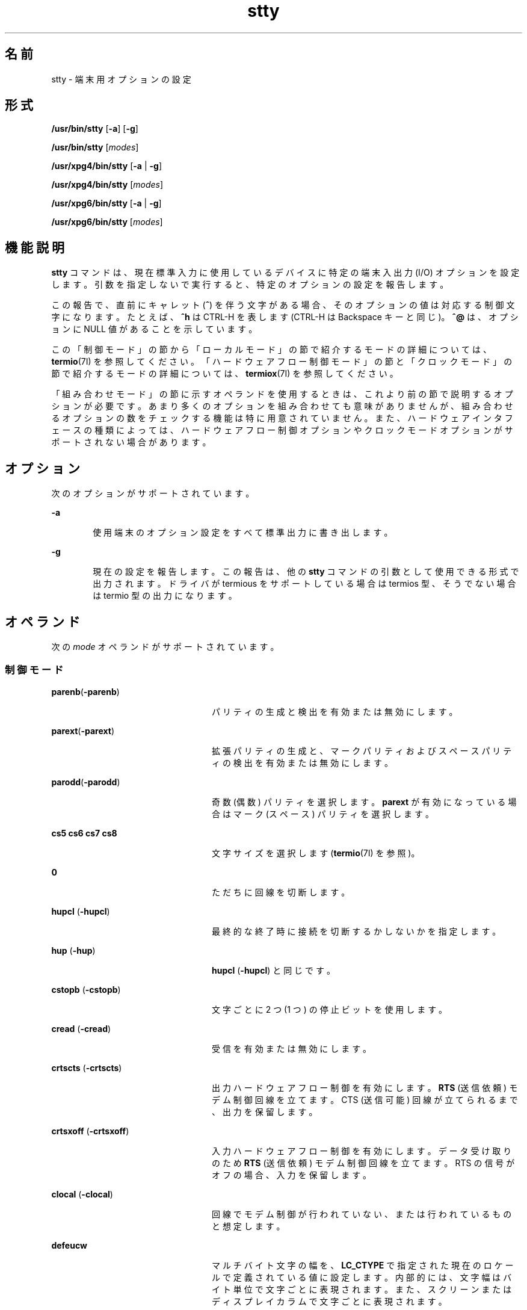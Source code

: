 '\" te
.\" Copyright 1989 AT&T
.\" Copyright (c) 2009, Sun Microsystems, Inc. All Rights Reserved
.\" Portions Copyright (c) 1992, X/Open Company Limited All Rights Reserved
.\" Sun Microsystems, Inc. gratefully acknowledges The Open Group for permission to reproduce portions of its copyrighted documentation. Original documentation from The Open Group can be obtained online at http://www.opengroup.org/bookstore/.
.\" The Institute of Electrical and Electronics Engineers and The Open Group, have given us permission to reprint portions of their documentation. In the following statement, the phrase "this text" refers to portions of the system documentation. Portions of this text are reprinted and reproduced in electronic form in the Sun OS Reference Manual, from IEEE Std 1003.1, 2004 Edition, Standard for Information Technology -- Portable Operating System Interface (POSIX), The Open Group Base Specifications Issue 6, Copyright (C) 2001-2004 by the Institute of Electrical and Electronics Engineers, Inc and The Open Group. In the event of any discrepancy between these versions and the original IEEE and The Open Group Standard, the original IEEE and The Open Group Standard is the referee document. The original Standard can be obtained online at http://www.opengroup.org/unix/online.html. This notice shall appear on any product containing this material.
.TH stty 1 "2009 年 5 月 20 日" "SunOS 5.11" "ユーザーコマンド"
.SH 名前
stty \- 端末用オプションの設定
.SH 形式
.LP
.nf
\fB/usr/bin/stty\fR [\fB-a\fR] [\fB-g\fR]
.fi

.LP
.nf
\fB/usr/bin/stty\fR [\fImodes\fR]
.fi

.LP
.nf
\fB/usr/xpg4/bin/stty\fR [\fB-a\fR | \fB-g\fR]
.fi

.LP
.nf
\fB/usr/xpg4/bin/stty\fR [\fImodes\fR]
.fi

.LP
.nf
\fB/usr/xpg6/bin/stty\fR [\fB-a\fR | \fB-g\fR]
.fi

.LP
.nf
\fB/usr/xpg6/bin/stty\fR [\fImodes\fR]
.fi

.SH 機能説明
.sp
.LP
\fBstty\fR コマンドは、現在標準入力に使用しているデバイスに 特定の端末入出力 (I/O) オプションを設定します。引数を指定しないで実行すると、特定のオプションの設定を報告します。\fB\fR
.sp
.LP
この報告で、直前にキャレット (\fB^\fR) を伴う文字がある場合、そのオプションの値は対応する制御文字になります。たとえば、\fB^h\fR は CTRL-H を表します (CTRL-H は Backspace キーと同じ)。\fB^@\fR は、オプションに NULL 値があることを示しています。
.sp
.LP
この「制御モード」の節から「ローカルモード」の節で紹介するモードの詳細については、\fBtermio\fR(7I) を参照してください。\fB\fR\fB\fR\fB\fR「ハードウェアフロー制御モード」の節と「クロックモード」の節で紹介するモードの詳細については、\fBtermiox\fR(7I) を参照してください。\fB\fR\fB\fR \fB\fR\fB\fR\fB\fR
.sp
.LP
「組み合わせモード」の節に示すオペランドを使用するときは、これより前の節で説明するオプションが必要です。\fB\fRあまり多くのオプションを組み合わせても意味がありませんが、組み合わせるオプションの数をチェックする機能は特に用意されていません。また、ハードウェアインタフェースの種類によっては、ハードウェアフロー制御オプションやクロックモードオプションがサポートされない場合があります。
.SH オプション
.sp
.LP
次のオプションがサポートされています。
.sp
.ne 2
.mk
.na
\fB\fB-a\fR\fR
.ad
.RS 6n
.rt  
使用端末のオプション設定をすべて標準出力に書き出します。
.RE

.sp
.ne 2
.mk
.na
\fB\fB-g\fR\fR
.ad
.RS 6n
.rt  
現在の設定を報告します。この報告は、他の \fBstty\fR コマンドの引数として使用できる形式で出力されます。ドライバが termious をサポートしている場合は termios 型、そうでない場合は termio 型の出力になります。
.RE

.SH オペランド
.sp
.LP
次の \fImode\fR オペランドがサポートされています。
.SS "制御モード"
.sp
.ne 2
.mk
.na
\fB\fBparenb\fR(\fB-parenb\fR)\fR
.ad
.RS 24n
.rt  
パリティの生成と検出を有効または無効にします。
.RE

.sp
.ne 2
.mk
.na
\fB\fBparext\fR(\fB-parext\fR)\fR
.ad
.RS 24n
.rt  
拡張パリティの生成と、マークパリティおよびスペースパリティの検出を有効または無効にします。
.RE

.sp
.ne 2
.mk
.na
\fB\fBparodd\fR(\fB-parodd\fR)\fR
.ad
.RS 24n
.rt  
奇数 (偶数) パリティを選択します。\fBparext\fR が有効になっている場合はマーク (スペース) パリティを選択します。
.RE

.sp
.ne 2
.mk
.na
\fB\fBcs5\fR \fBcs6\fR \fBcs7\fR \fBcs8\fR\fR
.ad
.RS 24n
.rt  
文字サイズを選択します (\fBtermio\fR(7I) を参照)。
.RE

.sp
.ne 2
.mk
.na
\fB\fB0\fR\fR
.ad
.RS 24n
.rt  
ただちに回線を切断します。
.RE

.sp
.ne 2
.mk
.na
\fB\fBhupcl\fR (\fB-hupcl\fR)\fR
.ad
.RS 24n
.rt  
最終的な終了時に接続を切断するかしないかを指定します。
.RE

.sp
.ne 2
.mk
.na
\fB\fBhup\fR (\fB-hup\fR)\fR
.ad
.RS 24n
.rt  
\fBhupcl\fR (\fB-hupcl\fR) と同じです。
.RE

.sp
.ne 2
.mk
.na
\fB\fBcstopb\fR (\fB-cstopb\fR)\fR
.ad
.RS 24n
.rt  
文字ごとに 2 つ (1 つ) の停止ビットを使用します。
.RE

.sp
.ne 2
.mk
.na
\fB\fBcread\fR (\fB-cread\fR)\fR
.ad
.RS 24n
.rt  
受信を有効または無効にします。
.RE

.sp
.ne 2
.mk
.na
\fB\fBcrtscts\fR (\fB-crtscts\fR)\fR
.ad
.RS 24n
.rt  
出力ハードウェアフロー制御を有効にします。\fBRTS\fR (送信依頼) モデム制御回線を立てます。CTS (送信可能) 回線が立てられるまで、出力を保留します。
.RE

.sp
.ne 2
.mk
.na
\fB\fBcrtsxoff\fR (\fB-crtsxoff\fR)\fR
.ad
.RS 24n
.rt  
入力ハードウェアフロー制御を有効にします。データ受け取りのため \fBRTS\fR (送信依頼) モデム制御回線を立てます。RTS の信号がオフの場合、入力を保留します。
.RE

.sp
.ne 2
.mk
.na
\fB\fBclocal\fR (\fB-clocal\fR)\fR
.ad
.RS 24n
.rt  
回線でモデム制御が行われていない、または行われているものと想定します。
.RE

.sp
.ne 2
.mk
.na
\fB\fBdefeucw\fR \fR
.ad
.RS 24n
.rt  
マルチバイト文字の幅を、\fBLC_CTYPE\fR で指定された現在のロケールで定義されている値に設定します。内部的には、文字幅はバイト単位で文字ごとに表現されます。また、スクリーンまたはディスプレイカラムで文字ごとに表現されます。
.RE

.sp
.ne 2
.mk
.na
\fB110 300 600 1200 1800\fR
.ad
.br
.na
\fB2400 4800 9600 19200\fR
.ad
.br
.na
\fB38400 357600 76800 115200\fR
.ad
.br
.na
\fB153600 230400 307200 460800\fR
.ad
.sp .6
.RS 4n
端末ボーレートに指定された可能な数値を設定します。すべてのハードウェアインタフェースがすべての速度をサポートしているわけではありません。
.RE

.sp
.ne 2
.mk
.na
\fBispeed 0 110 300 600 1200\fR
.ad
.br
.na
\fB1800 2400 4800 9600 19200\fR
.ad
.br
.na
\fB38400 57600 76800 115200\fR
.ad
.br
.na
\fB153600 230400 307200 460800\fR
.ad
.sp .6
.RS 4n
端末入力ボーレートに指定された可能な数値を設定します。ただし、すべてのハードウェアが分割ボーレートをサポートしているわけではありません。入力ボーレートを \fB0\fR に設定すると、この値は出力ボーレートの値によって指定されます。
.RE

.sp
.ne 2
.mk
.na
\fBospeed 0 110 300 600 1200\fR
.ad
.br
.na
\fB1800 2400 4800 9600 19200\fR
.ad
.br
.na
\fB38400 57600 76800 115200\fR
.ad
.br
.na
\fB153600 230400 307200 460800\fR
.ad
.sp .6
.RS 4n
端末出力ボーレートに指定された可能な数値を設定します。ただし、すべてのハードウェアが分割ボーレートをサポートしているわけではありません。出力ボーレートを \fB0\fR に設定すると、ただちに回線が切断されます。
.RE

.SS "入力モード"
.sp
.ne 2
.mk
.na
\fB\fBignbrk\fR (\fB-ignbrk\fR)\fR
.ad
.RS 22n
.rt  
入力時のブレークを無視するかどうかを指定します。
.RE

.sp
.ne 2
.mk
.na
\fB\fBbrkint\fR (\fB-brkint\fR)\fR
.ad
.RS 22n
.rt  
ブレーク時に INTR シグナルを送るかどうかを指定します。
.RE

.sp
.ne 2
.mk
.na
\fB\fBignpar\fR (\fB-ignpar\fR)\fR
.ad
.RS 22n
.rt  
パリティエラーを無視するかどうかを指定します。
.RE

.sp
.ne 2
.mk
.na
\fB\fBparmrk\fR (\fB-parmrk\fR)\fR
.ad
.RS 22n
.rt  
パリティエラーをマークするかどうかを指定します (\fBtermio\fR(7I) を参照)。
.RE

.sp
.ne 2
.mk
.na
\fB\fBinpck\fR (\fB-inpck\fR)\fR
.ad
.RS 22n
.rt  
入力パリティチェックを有効または無効にします。
.RE

.sp
.ne 2
.mk
.na
\fB\fBistrip\fR (\fB-istrip\fR)\fR
.ad
.RS 22n
.rt  
入力文字を 7 ビットにストリップするか、ストリップしないかを指定します。
.RE

.sp
.ne 2
.mk
.na
\fB\fBinlcr\fR (\fB-inlcr\fR)\fR
.ad
.RS 22n
.rt  
入力時に NL を CR に変換するかどうかを指定します。
.RE

.sp
.ne 2
.mk
.na
\fB\fBigncr\fR (\fB-igncr\fR)\fR
.ad
.RS 22n
.rt  
入力時に CR を無視するかどうかを指定します。
.RE

.sp
.ne 2
.mk
.na
\fB\fBicrnl\fR (\fB-icrnl\fR)\fR
.ad
.RS 22n
.rt  
入力時に CR を NL に変換するかどうかを指定します。
.RE

.sp
.ne 2
.mk
.na
\fB\fBiuclc\fR (\fB-iuclc\fR)\fR
.ad
.RS 22n
.rt  
入力時に大文字のアルファベットを小文字のアルファベットに変換するかどうかを指定します。
.RE

.sp
.ne 2
.mk
.na
\fB\fBixon\fR (\fB-ixon\fR)\fR
.ad
.RS 22n
.rt  
START/STOP  出力制御を有効または無効にします。STOP 制御文字を送信することによって出力を停止し、 START 制御文字を送信することによって出力を開始します。
.RE

.sp
.ne 2
.mk
.na
\fB\fBixany\fR (\fB-ixany\fR)\fR
.ad
.RS 22n
.rt  
任意の文字 (DC1 のみ) に出力の再開を許可します。
.RE

.sp
.ne 2
.mk
.na
\fB\fBixoff\fR (\fB-ixoff\fR)\fR
.ad
.RS 22n
.rt  
入力待ち行列がほとんど空であるか、いっぱいになっているときに、システムから START/STOP 文字が送信されるように、またはされないようにします。
.RE

.sp
.ne 2
.mk
.na
\fB\fBimaxbel\fR (\fB-imaxbel\fR)\fR
.ad
.RS 22n
.rt  
入力行が長すぎるときに、\fBBEL\fR をエコーするかしないかを指定します。\fBimaxbel\fR を設定した場合、入力ストリームがオーバーフローすると、\fBASCII BEL\fR の BEL 文字 (16 進数の \fB07\fR) がエコーされます。これ以上の入力は格納されませんが、すでに (入力待ち行列内に) 存在する入力には影響ありません。\fB-imaxbel\fR を設定した場合、入力ストリームがオーバーフローしても、\fBBEL\fR 文字はエコーされず、入力待ち行列内に存在する (読み込まれていない) 入力はすべて破棄されます。 
.RE

.SS "出力モード"
.sp
.ne 2
.mk
.na
\fB\fBopost\fR (\fB-opost\fR)\fR
.ad
.RS 23n
.rt  
出力の後処理を行うかどうかを指定します。後処理を行わない場合は、他のすべての出力モードを無視します。
.RE

.sp
.ne 2
.mk
.na
\fB\fBolcuc\fR (\fB-olcuc\fR)\fR
.ad
.RS 23n
.rt  
出力時に小文字のアルファベットを大文字のアルファベットに変換するかどうかを指定します。
.RE

.sp
.ne 2
.mk
.na
\fB\fBonlcr\fR (\fB-onlcr\fR)\fR
.ad
.RS 23n
.rt  
出力時に NL を CR-NL に変換するかどうかを指定します。
.RE

.sp
.ne 2
.mk
.na
\fB\fBocrnl\fR (\fB-ocrnl\fR)\fR
.ad
.RS 23n
.rt  
出力時に CR を NL に変換するかどうかを指定します。
.RE

.sp
.ne 2
.mk
.na
\fB\fBonocr\fR (\fB-onocr\fR)\fR
.ad
.RS 23n
.rt  
カラム 0 に CR を出力するかどうかを指定します。
.RE

.sp
.ne 2
.mk
.na
\fB\fBonlret\fR (\fB-onlret\fR)\fR
.ad
.RS 23n
.rt  
端末で NL が CR 関数を実行するかどうかを指定します。
.RE

.sp
.ne 2
.mk
.na
\fB\fBofill\fR (\fB-ofill\fR)\fR
.ad
.RS 23n
.rt  
遅延時に fill 文字を使用します。または、タイミングを使用します。
.RE

.sp
.ne 2
.mk
.na
\fB\fBofdel\fR (\fB-ofdel\fR)\fR
.ad
.RS 23n
.rt  
fill 文字は DEL (NUL) です。
.RE

.sp
.ne 2
.mk
.na
\fB\fBcr0 cr1 cr2 cr3\fR\fR
.ad
.RS 23n
.rt  
キャリッジリターンの遅延スタイルを選択します (\fBtermio\fR(7I) を参照)。
.RE

.sp
.ne 2
.mk
.na
\fB\fBnl0 nl1\fR\fR
.ad
.RS 23n
.rt  
ラインフィードの遅延スタイルを選択します (\fBtermio\fR(7I) を参照)。
.RE

.sp
.ne 2
.mk
.na
\fB\fBtab0 tab1 tab2 tab3\fR\fR
.ad
.RS 23n
.rt  
水平タブの遅延スタイルを選択します (\fBtermio\fR(7I) を参照)。
.RE

.sp
.ne 2
.mk
.na
\fB\fBbs0 bs1\fR\fR
.ad
.RS 23n
.rt  
バックスペースの遅延スタイルを選択します (\fBtermio\fR(7I) を参照)。
.RE

.sp
.ne 2
.mk
.na
\fB\fBff0 ff1\fR\fR
.ad
.RS 23n
.rt  
フォームフィードの遅延スタイルを選択します (\fBtermio\fR(7I) を参照)。
.RE

.sp
.ne 2
.mk
.na
\fB\fBvt0 vt1\fR\fR
.ad
.RS 23n
.rt  
垂直タブの遅延スタイルを選択します (\fBtermio\fR(7I) を参照)。
.RE

.SS "ローカルモード"
.sp
.ne 2
.mk
.na
\fB\fBisig\fR(\fB-isig\fR)\fR
.ad
.RS 22n
.rt  
特殊制御文字 INTR、QUIT、SWTCH、SUSP に対する文字のチェックを有効または無効にします。\fBSWTCH\fR については、「注意」の節を参照してください。\fB\fR
.RE

.sp
.ne 2
.mk
.na
\fB\fBicanon\fR (\fB-icanon\fR)\fR
.ad
.RS 22n
.rt  
標準的な入力 (ERASE および KILL の処理) を有効または無効にします。\fBMIN\fR や \fBTIME\fR は設定されません。
.RE

.sp
.ne 2
.mk
.na
\fB\fBxcase\fR (\fB-xcase\fR)\fR
.ad
.RS 22n
.rt  
標準的な (未処理の) 大文字/小文字を表示します。
.RE

.sp
.ne 2
.mk
.na
\fB\fBecho\fR (\fB-echo\fR)\fR
.ad
.RS 22n
.rt  
入力されたすべての文字を表示するかどうかを指定します。
.RE

.sp
.ne 2
.mk
.na
\fB\fBechoe\fR (\fB-echoe\fR)\fR
.ad
.RS 22n
.rt  
ERASE 文字を「バックスペース-スペース文字-バックスペース」の文字列として表示するかどうかを指定します。このモードを使用すると、多くの CRT 端末では、ERASE された文字が消去されます。ただし、このときカラム位置は記録されないので、エスケープした文字、タブ、バックスペースの区別が付きにくくなります。
.RE

.sp
.ne 2
.mk
.na
\fB\fBechok\fR(\fB-echok\fR) \fR
.ad
.RS 22n
.rt  
KILL 文字の後の NL を表示するかどうかを指定します。
.RE

.sp
.ne 2
.mk
.na
\fB\fBlfkc\fR (\fB-lfkc\fR)\fR
.ad
.RS 22n
.rt  
\fBechok\fR (\fB-echok\fR) と同じです。この指定は廃止されました。
.RE

.sp
.ne 2
.mk
.na
\fB\fBechonl\fR (\fB-echonl\fR)\fR
.ad
.RS 22n
.rt  
NL をエコーするかどうかを指定します。
.RE

.sp
.ne 2
.mk
.na
\fB\fBnoflsh\fR (\fB-noflsh\fR)\fR
.ad
.RS 22n
.rt  
INTR、QUIT、SUSP の後のフラッシュを無効または有効にします。
.RE

.sp
.ne 2
.mk
.na
\fB\fBstwrap\fR (\fB-stwrap\fR)\fR
.ad
.RS 22n
.rt  
同期回線で \fB79\fR 文字より長い行の切り捨てを無効または有効にします。
.RE

.sp
.ne 2
.mk
.na
\fB\fBtostop\fR (\fB-tostop\fR)\fR
.ad
.RS 22n
.rt  
バックグラウンドプロセスが端末に書き込むときに、\fBSIGTTOU\fR を送信するかどうかを指定します。
.RE

.sp
.ne 2
.mk
.na
\fB\fBechoctl\fR \fB(\fR\fB-echoctl\fR\fB)\fR\fR
.ad
.RS 22n
.rt  
制御文字を \fB^\fR\fIchar\fR としてエコーし、\fB^?\fR として削除します。または、エコーしません。
.RE

.sp
.ne 2
.mk
.na
\fB\fBechoprt\fR \fB(\fR\fB-echoprt\fR\fB)\fR\fR
.ad
.RS 22n
.rt  
消去文字を、消去されたものとしてエコーするかどうかを指定します。
.RE

.sp
.ne 2
.mk
.na
\fB\fBechoke\fR \fB(\fR\fB-echoke\fR\fB)\fR\fR
.ad
.RS 22n
.rt  
行の削除の際、BS-SP-BS で行全体を削除するかどうかを指定します。
.RE

.sp
.ne 2
.mk
.na
\fB\fBflusho\fR \fB(\fR\fB-flusho\fR\fB)\fR\fR
.ad
.RS 22n
.rt  
出力をフラッシュするかどうかを指定します。
.RE

.sp
.ne 2
.mk
.na
\fB\fBpendin\fR \fB(\fR\fB-pendin\fR\fB)\fR\fR
.ad
.RS 22n
.rt  
次の読み取りまたは入力文字で、保留中の入力を再入力するかどうかを指定します。
.RE

.sp
.ne 2
.mk
.na
\fB\fBiexten\fR \fB(\fR\fB-iexten\fR\fB)\fR\fR
.ad
.RS 22n
.rt  
現在、\fBicanon\fR、\fBisig\fR、\fBixon\fR、\fBixoff\fR のモード指定によって制御できない特殊な制御文字を有効または無効にします。このような特殊文字には、\fBVEOL\fR、\fBVSWTCH\fR、\fBVREPRINT\fR、\fBVDISCARD\fR、\fBVDSUSP\fR、\fBVWERASE\fR、\fBVLNEXT\fR があります。\fB\fR
.RE

.sp
.ne 2
.mk
.na
\fB\fBstflush\fR \fB(\fR\fB-stflush\fR)\fR
.ad
.RS 22n
.rt  
\fBwrite\fR(2) を実行するたびに、その後で同期回線でのフラッシュを有効または無効にします。
.RE

.sp
.ne 2
.mk
.na
\fB\fBstappl\fR \fB(\fR\fB-stappl\fR)\fR
.ad
.RS 22n
.rt  
同期回線でアプリケーションモードまたは回線モードを使用します。
.RE

.SS "ハードウェアフロー制御モード"
.sp
.ne 2
.mk
.na
\fB\fBrtsxoff\fR (\fB-rtsxoff\fR)\fR
.ad
.RS 22n
.rt  
入力時に RTS ハードウェアフロー制御を有効または無効にします。
.RE

.sp
.ne 2
.mk
.na
\fB\fBctsxon\fR (\fB-ctsxon\fR)\fR
.ad
.RS 22n
.rt  
出力時の CTS ハードウェアフロー制御を有効または無効にします 。
.RE

.sp
.ne 2
.mk
.na
\fB\fBdtrxoff\fR (\fB-dtrxoff\fR)\fR
.ad
.RS 22n
.rt  
入力時の DTR ハードウェアフロー制御を有効または無効にします。
.RE

.sp
.ne 2
.mk
.na
\fB\fBcdxon\fR (\fB-cdxon\fR)\fR
.ad
.RS 22n
.rt  
出力時の CD ハードウェアフロー制御を有効または無効にします。
.RE

.sp
.ne 2
.mk
.na
\fB\fBisxoff\fR (\fB-isxoff\fR)\fR
.ad
.RS 22n
.rt  
入力時の等時的なハードウェアフロー制御を有効または無効にします。
.RE

.SS "クロックモード"
.sp
.ne 2
.mk
.na
\fB\fBxcibrg\fR\fR
.ad
.RS 13n
.rt  
内部ボーレートジェネレータから送信クロックを取得します。
.RE

.sp
.ne 2
.mk
.na
\fB\fBxctset\fR\fR
.ad
.RS 13n
.rt  
送信シグナル要素のリードタイミング (DCE ソース)、 CCITT V.24 回線 114、EIA-232-D ピン 15 から送信クロックを取得します。
.RE

.sp
.ne 2
.mk
.na
\fB\fBxcrset\fR\fR
.ad
.RS 13n
.rt  
受信シグナル要素のリードタイミング (DCE ソース)、 CCITT V.24 回線 115、EIA-232-D ピン 17 から送信クロックを取得します。
.RE

.sp
.ne 2
.mk
.na
\fB\fBrcibrg\fR\fR
.ad
.RS 13n
.rt  
内部ボーレートジェネレータから受信クロックを取得します。
.RE

.sp
.ne 2
.mk
.na
\fB\fBrctset\fR\fR
.ad
.RS 13n
.rt  
送信シグナル要素のリードタイミング (DCE ソース)、CCITT V.24 回線 114、EIA-232-D ピン 15 から受信クロックを取得します。
.RE

.sp
.ne 2
.mk
.na
\fB\fBrcrset\fR\fR
.ad
.RS 13n
.rt  
受信シグナル要素のリードタイミング (DCE ソース)、 CCITT V.24 回線 115、EIA-232-D ピン 17 から受信クロックを取得します。
.RE

.sp
.ne 2
.mk
.na
\fB\fBtsetcoff\fR\fR
.ad
.RS 13n
.rt  
送信シグナル要素のタイミングクロックが提供されていません。
.RE

.sp
.ne 2
.mk
.na
\fB\fBtsetcrbrg\fR\fR
.ad
.RS 13n
.rt  
送信シグナル要素のリードタイミング (DTE ソース)、CCITT V.24 回線 113、EIA-232-D ピン 24 上の受信ボーレートジェネレータを出力します。
.RE

.sp
.ne 2
.mk
.na
\fB\fBtsetctbrg\fR\fR
.ad
.RS 13n
.rt  
受信シグナル要素のリードタイミング (DTE ソース)、CCITT V.24 回線 113、EIA-232-D ピン 24 上の送信ボーレートジェネレータを出力します。
.RE

.sp
.ne 2
.mk
.na
\fB\fBtsetctset\fR\fR
.ad
.RS 13n
.rt  
送信シグナル要素のリードタイミング (DTE ソース)、CCITT V.24 回線 113、EIA-232-D ピン 24 上の送信シグナル要素のタイミング (DCE ソース) を出力します。
.RE

.sp
.ne 2
.mk
.na
\fB\fBtsetcrset\fR\fR
.ad
.RS 13n
.rt  
送信シグナル要素のリードタイミング (DTE ソース)、CCITT V.24 回線 113、EIA-232-D ピン 24 上の受信シグナル要素のタイミング (DCE ソース) を出力します。
.RE

.sp
.ne 2
.mk
.na
\fB\fBrsetcoff\fR\fR
.ad
.RS 13n
.rt  
受信シグナル要素のタイミングクロックが提供されていません。
.RE

.sp
.ne 2
.mk
.na
\fB\fBrsetcrbrg\fR\fR
.ad
.RS 13n
.rt  
受信シグナル要素のリードタイミング (DTE ソース)、CCITT V.24 回線 128、非 EIA-232-D ピン上の受信ボーレートジェネレータを出力します。
.RE

.sp
.ne 2
.mk
.na
\fB\fBrsetctbrg\fR\fR
.ad
.RS 13n
.rt  
受信シグナル要素のリードタイミング (DTE ソース)、 CCITT V.24 回線 128、非 EIA-232-D ピン上の送信ボーレートジェネレータを出力します。
.RE

.sp
.ne 2
.mk
.na
\fB\fBrsetctset\fR\fR
.ad
.RS 13n
.rt  
受信シグナル要素のリードタイミング (DTE ソース)、CCITT V.24 回線 128、非 EIA-232-D ピン上の送信シグナル要素のタイミング (DCE ソース) を出力します。
.RE

.sp
.ne 2
.mk
.na
\fB\fBrsetcrset\fR\fR
.ad
.RS 13n
.rt  
受信シグナル要素のリードタイミング (DTE ソース)、CCITT V.24 回線 128、非 EIA-232-D ピン上の受信シグナル要素タイミング (DCE ソース) を出力します。
.RE

.SS "制御の割り当て"
.sp
.ne 2
.mk
.na
\fB\fIcontrol-character\fR \fIc\fR\fR
.ad
.sp .6
.RS 4n
\fIcontrol-character\fR を \fIc\fR に設定します。control-character、c には、それぞれ次の値を使用できます。 
.sp
.ne 2
.mk
.na
\fB\fIcontrol-character\fR\fR
.ad
.RS 21n
.rt  
\fBctab\fR、\fBdiscard\fR、\fBdsusp\fR、\fBeof\fR、\fBeol\fR、\fBeol2\fR、\fBerase\fR、\fBintr\fR、\fBkill\fR、\fBlnext\fR、\fBquit\fR、\fBreprint\fR、\fBstart\fR、\fBstop\fR、\fBsusp\fR、\fBswtch\fR、\fBwerase\fR (\fBctab\fR は \fB-stappl\fR とともに使用。\fBtermio\fR(7I) を参照)。\fBswtch\fR については、「注意」の節を参照してください。 
.RE

.sp
.ne 2
.mk
.na
\fB\fIc\fR\fR
.ad
.RS 21n
.rt  
\fIc\fR が単一の文字である場合、制御文字はその文字に設定されます。
.sp
POSIX ロケールでは、\fIc\fR の前にシェルからのエスケープを表すキャレット (\fB^\fR) が付いている場合、その値は制御文字に対応しています。この対応関係については、次の表を参照してください。たとえば、\fB^d\fR は CTRL-D を表し、\fI\fR\fB^?\fR は DEL と解釈されます。また、\fB^\(mi\fR は未定義です。
.RE

.RE

.sp

.sp
.TS
tab() box;
cw(.92i) cw(.92i) cw(.92i) cw(.92i) cw(.92i) cw(.92i) 
lw(.92i) lw(.92i) lw(.92i) lw(.92i) lw(.92i) lw(.92i) 
.
\fB^\fR\fIc\fR\fB値\fR\fB^\fR\fIc\fR\fB値\fR\fB^\fR\fIc\fR\fB値\fR
\fBa\fR, A<SOH>\fBl\fR, L<FF>\fBw\fR, W<ETB>
\fBb\fR, B<STX>\fBm\fR, M<CR>\fBx\fR, X<CAN>
\fBc\fR, C<ETX>\fBn\fR, N<SO>\fBy\fR, Y<EM>
\fBd\fR, D<EOT>\fBo\fR, O<SI>\fBz\fR, Z<SUB>
\fBe\fR, E<ENQ>\fBp\fR, P<DLE>\fB[\fR<ESC>
\fBf\fR, F<ACK>\fBq\fR, Q<DC1>\fB\e\fR<FS>
\fBg\fR, G<BEL>\fBr\fR, R<DC2>\fB]\fR<GS>
\fBh\fR, H<BS>\fBs\fR, S<DC3>\fB^\fR<RS>
\fBi\fR, I<HT>\fBt\fR, T<DC4>\fB_\fR<US>
\fBj\fR, J<LF>\fBu\fR, U<NAK>\fB?\fR<DEL>
\fBk\fR, K<VT>\fBv\fR, V<SYN>
.TE

.sp
.ne 2
.mk
.na
\fB\fBmin\fR \fInumber\fR\fR
.ad
.br
.na
\fB\fBtime\fR \fInumber\fR\fR
.ad
.RS 15n
.rt  
\fInumber\fR に \fBmin\fR または \fBtime\fR の値を設定します。\fBMIN\fR と \fBTIME\fR は非標準モードの入力処理 (\fB-icanon\fR) で使用されます。
.RE

.sp
.ne 2
.mk
.na
\fB\fBline\fR \fIi\fR\fR
.ad
.RS 15n
.rt  
回線制御手順を \fIi\fR に設定します (\fB0\fR< \fIi\fR <\fB127\fR)。
.RE

.SS "組み合わせモード"
.sp
.ne 2
.mk
.na
\fB\fIsaved\fR \fIsettings\fR\fR
.ad
.sp .6
.RS 4n
現在の端末特性を \fB-g\fR オプションで生成され、保存された設定に変更します。
.RE

.sp
.ne 2
.mk
.na
\fB\fBevenp\fR または \fBparity\fR\fR
.ad
.sp .6
.RS 4n
\fBparenb\fR と \fBcs7\fR を有効にするか、\fBparodd\fR を無効にします。
.RE

.sp
.ne 2
.mk
.na
\fB\fBoddp\fR\fR
.ad
.sp .6
.RS 4n
\fBparenb\fR、\fBcs7\fR、\fBparodd\fR を有効にします。
.RE

.sp
.ne 2
.mk
.na
\fB\fBspacep\fR\fR
.ad
.sp .6
.RS 4n
\fBparenb\fR、\fBcs7\fR、\fBparext\fR を有効にします。
.RE

.sp
.ne 2
.mk
.na
\fB\fBmarkp\fR\fR
.ad
.sp .6
.RS 4n
\fBparenb\fR、\fBcs7\fR、\fBparodd\fR、\fBparext\fR を有効にします。
.RE

.sp
.ne 2
.mk
.na
\fB\fB-parity\fR または \fB-evenp\fR\fR
.ad
.sp .6
.RS 4n
\fBparenb\fR を無効にし、\fBcs8\fR を設定します。
.RE

.sp
.ne 2
.mk
.na
\fB\fB-oddp\fR\fR
.ad
.sp .6
.RS 4n
\fBparenb\fR と \fBparodd\fR を無効にし、\fBcs8\fR を設定します。
.RE

.sp
.ne 2
.mk
.na
\fB\fB-spacep\fR\fR
.ad
.sp .6
.RS 4n
\fBparenb\fR と \fBparext\fR を無効にし、\fBcs8\fR を設定します。
.RE

.sp
.ne 2
.mk
.na
\fB\fB-markp\fR\fR
.ad
.sp .6
.RS 4n
\fBparenb\fR、\fBparodd\fR、\fBparext\fR を無効にし、\fBcs8\fR を設定します。
.RE

.sp
.ne 2
.mk
.na
\fB\fBraw\fR (\fB-raw\fR または \fBcooked\fR) \fR
.ad
.sp .6
.RS 4n
raw 入力と raw 出力を有効または無効にします。raw モードは次のように設定した場合と同等です。 
.sp
.in +2
.nf
stty cs8 -icanon min 1 time 0 -isig -xcase \e
    -inpck -opost
.fi
.in -2

.RE

.SS "/usr/bin/stty, /usr/xpg6/bin/stty"
.sp
.ne 2
.mk
.na
\fB\fBnl\fR (\fB-nl\fR)\fR
.ad
.RS 12n
.rt  
\fBicrnl\fR と \fBonlcr\fR の設定を解除、または設定します。\fB-nl\fR は、\fBinlcr\fR、\fBigncr\fR、\fBocrnl\fR、\fBonlret\fR の設定も解除します。
.RE

.SS "/usr/xpg4/bin/stty"
.sp
.ne 2
.mk
.na
\fB\fBnl\fR (\fB-nl\fR)\fR
.ad
.sp .6
.RS 4n
\fBicrnl\fR を設定、または設定解除します。\fB-nl\fR は、\fBinlcr\fR、\fBigncr\fR、\fBocrnl\fR、\fBonlret\fR の設定も解除します。つまり、\fB-nl\fR は \fBonlcr\fR を設定し、\fBnl\fR は \fBonlcr\fR の設定を解除します。
.RE

.sp
.ne 2
.mk
.na
\fB\fBlcase\fR (\fB-lcase\fR)\fR
.ad
.sp .6
.RS 4n
\fBxcase\fR、\fBiuclc\fR、\fBolcuc\fR を設定、または設定解除します。
.RE

.sp
.ne 2
.mk
.na
\fB\fBLCASE\fR (\fB-LCASE\fR)\fR
.ad
.sp .6
.RS 4n
\fBlcase\fR (\fB-lcase\fR) と同じです。
.RE

.sp
.ne 2
.mk
.na
\fB\fBtabs\fR (\fB-tabs\fR または \fBtab3\fR)\fR
.ad
.sp .6
.RS 4n
出力時にタブを保存 (スペースを拡張) します。
.RE

.sp
.ne 2
.mk
.na
\fB\fBek\fR\fR
.ad
.sp .6
.RS 4n
ERASE  文字、KILL 文字を、通常の DEL および CTRL-u にそれぞれリセットします。
.RE

.sp
.ne 2
.mk
.na
\fB\fBsane\fR\fR
.ad
.sp .6
.RS 4n
すべてのモードを適切な値にリセットします。
.RE

.sp
.ne 2
.mk
.na
\fB\fIterm\fR\fR
.ad
.sp .6
.RS 4n
すべてのモードを端末タイプ \fIterm\fR に合うように設定します。ここで、\fIterm\fR は、\fBtty33\fR、\fBtty37\fR、\fBvt05\fR、\fBtn300\fR、\fBti700\fR、\fBtek\fR のいずれかです。
.RE

.sp
.ne 2
.mk
.na
\fB\fBasync\fR\fR
.ad
.sp .6
.RS 4n
通常の非同期通信 (クロック設定が \fBxcibrg\fR、\fBrcibrg\fR、\fBtsetcoff\fR、\fBrsetcoff\fR) を設定します。
.RE

.SS "ウィンドウサイズ"
.sp
.ne 2
.mk
.na
\fB\fBrows\fR \fIn\fR\fR
.ad
.RS 13n
.rt  
ウィンドウサイズを \fIn\fR 行に設定します。
.RE

.sp
.ne 2
.mk
.na
\fB\fBcolumns\fR \fIn\fR\fR
.ad
.RS 13n
.rt  
ウィンドウサイズを \fIn\fR カラムに設定します。
.RE

.sp
.ne 2
.mk
.na
\fB\fBcols\fR \fIn\fR\fR
.ad
.RS 13n
.rt  
ウィンドウサイズを \fIn\fR カラムに設定します。\fBcols\fR は、columns の省略形です。
.RE

.sp
.ne 2
.mk
.na
\fB\fBypixels\fR \fIn\fR\fR
.ad
.RS 13n
.rt  
垂直ウィンドウサイズを \fIn\fR ピクセルに設定します。
.RE

.sp
.ne 2
.mk
.na
\fB\fBxpixels\fR \fIn\fR\fR
.ad
.RS 13n
.rt  
水平ウィンドウサイズを \fIn\fR ピクセルに設定します。
.RE

.SH 使用法
.sp
.LP
\fB-g\fR フラグは、シェルレベルから端末状態の保存や復元を行うために 指定します。次に、プログラムの例を示します。 
.sp
.in +2
.nf
saveterm="$(stty -g)"      # save terminal state
stty (new settings)        # set new state
\&...                        # ...
stty $saveterm             # restore terminal state
.fi
.in -2
.sp

.sp
.LP
\fB-a\fR を使用すると、表記が冗長になります。このため、端末設定の保存および復元を行うスクリプトには、\fB-g\fR オプションを使用してください。
.SH 環境
.sp
.LP
\fBstty\fR の実行に影響を与える次の環境変数の詳細については、\fBenviron\fR(5) を参照してください。\fBLANG\fR、\fBLC_ALL\fR、\fBLC_CTYPE\fR、\fBLC_MESSAGES\fR、および \fBNLSPATH\fR。
.SH 終了ステータス
.sp
.LP
次の終了値が返されます。
.sp
.ne 2
.mk
.na
\fB\fB0\fR\fR
.ad
.RS 6n
.rt  
正常終了。
.RE

.sp
.ne 2
.mk
.na
\fB\fB>0\fR\fR
.ad
.RS 6n
.rt  
エラーが発生しました。
.RE

.SH 属性
.sp
.LP
属性についての詳細は、\fBattributes\fR(5) を参照してください。
.SS "/usr/bin/stty"
.sp

.sp
.TS
tab() box;
cw(2.75i) |cw(2.75i) 
lw(2.75i) |lw(2.75i) 
.
属性タイプ属性値
_
使用条件system/core-os
.TE

.SS "/usr/xpg4/bin/stty"
.sp

.sp
.TS
tab() box;
cw(2.75i) |cw(2.75i) 
lw(2.75i) |lw(2.75i) 
.
属性タイプ属性値
_
使用条件system/xopen/xcu4
_
インタフェースの安定性確実
_
標準T{
\fBstandards\fR(5) を参照してください。
T}
.TE

.SS "/usr/xpg6/bin/stty"
.sp

.sp
.TS
tab() box;
cw(2.75i) |cw(2.75i) 
lw(2.75i) |lw(2.75i) 
.
属性タイプ属性値
_
使用条件system/xopen/xcu6
_
インタフェースの安定性確実
_
標準T{
\fBstandards\fR(5) を参照してください。
T}
.TE

.SH 関連項目
.sp
.LP
\fBtabs\fR(1), \fBioctl\fR(2), \fBwrite\fR(2), \fBgetwidth\fR(3C), \fBattributes\fR(5), \fBenviron\fR(5), \fBstandards\fR(5), \fBldterm\fR(7M), \fBtermio\fR(7I), \fBtermiox\fR(7I)
.SH 注意事項
.sp
.LP
Solaris は System V リリース 4 の \fBsxt\fR ドライバが使用していた \fBswtch\fR のアクションをサポートしません。Solaris は、\fBswtch\fR 値を設定または出力できますが、\fBswtch\fR のアクションは実行できません。
.sp
.LP
Solaris 上のジョブ切り替え機能は、実際には、ジョブ制御により処理されます。これに対する正しい設定は \fBsusp\fR です。 
